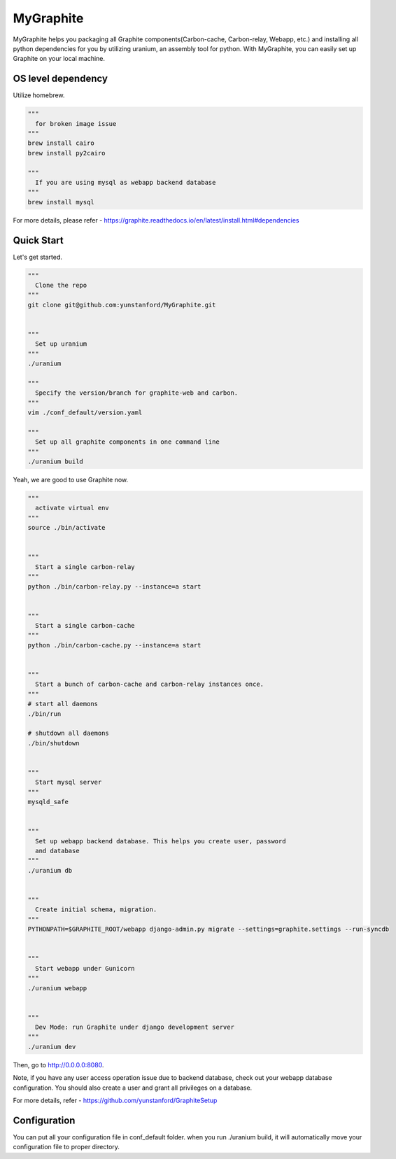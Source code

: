 MyGraphite
==========
.. image:: https://travis-ci.org/yunstanford/MyGraphite.svg?branch=master
    :alt: build status
    :target: https://travis-ci.org/yunstanford/MyGraphite

MyGraphite helps you packaging all Graphite components(Carbon-cache, Carbon-relay, Webapp, etc.) 
and installing all python dependencies for you by utilizing uranium, an assembly tool for python.
With MyGraphite, you can easily set up Graphite on your local machine.


-------------------
OS level dependency
-------------------

Utilize homebrew.

.. code::

    """
      for broken image issue
    """
    brew install cairo
    brew install py2cairo

    """
      If you are using mysql as webapp backend database
    """
    brew install mysql

For more details, please refer
- https://graphite.readthedocs.io/en/latest/install.html#dependencies


-----------
Quick Start
-----------

Let's get started.

.. code::

    """
      Clone the repo
    """
    git clone git@github.com:yunstanford/MyGraphite.git


    """
      Set up uranium
    """
    ./uranium

    """
      Specify the version/branch for graphite-web and carbon.
    """
    vim ./conf_default/version.yaml

    """
      Set up all graphite components in one command line
    """
    ./uranium build

Yeah, we are good to use Graphite now.

.. code::

    """
      activate virtual env
    """
    source ./bin/activate


    """
      Start a single carbon-relay
    """
    python ./bin/carbon-relay.py --instance=a start


    """
      Start a single carbon-cache
    """
    python ./bin/carbon-cache.py --instance=a start


    """
      Start a bunch of carbon-cache and carbon-relay instances once.
    """
    # start all daemons
    ./bin/run

    # shutdown all daemons
    ./bin/shutdown


    """
      Start mysql server
    """
    mysqld_safe


    """
      Set up webapp backend database. This helps you create user, password
      and database
    """
    ./uranium db


    """
      Create initial schema, migration.
    """
    PYTHONPATH=$GRAPHITE_ROOT/webapp django-admin.py migrate --settings=graphite.settings --run-syncdb


    """
      Start webapp under Gunicorn
    """
    ./uranium webapp


    """
      Dev Mode: run Graphite under django development server
    """
    ./uranium dev

Then, go to http://0.0.0.0:8080.

Note, if you have any user access operation issue due to backend database, check out your webapp
database configuration. You should also create a user and grant all privileges on a database.

For more details, refer
- https://github.com/yunstanford/GraphiteSetup


-------------
Configuration
-------------

You can put all your configuration file in conf_default folder. when you run ./uranium build, it will
automatically move your configuration file to proper directory.

